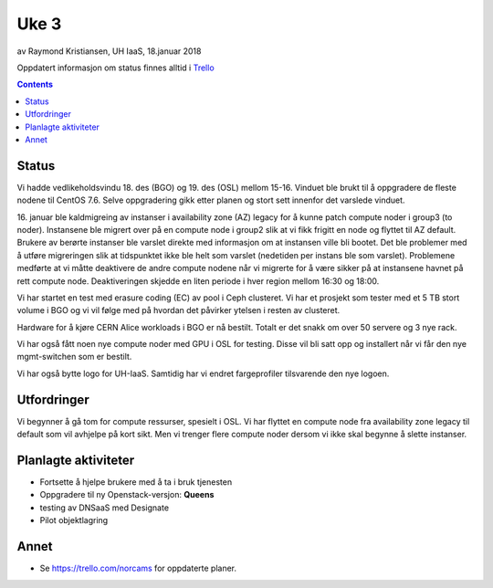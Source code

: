 ======
Uke 3
======

av Raymond Kristiansen, UH IaaS, 18.januar 2018

Oppdatert informasjon om status finnes alltid i
`Trello <https://trello.com/norcams>`_

.. contents::

Status
======

Vi hadde vedlikeholdsvindu 18. des (BGO) og 19. des (OSL) mellom 15-16. Vinduet
ble brukt til å oppgradere de fleste nodene til CentOS 7.6. Selve oppgradering
gikk etter planen og stort sett innenfor det varslede vinduet.

16. januar ble kaldmigreing av instanser i availability zone (AZ) legacy for
å kunne patch compute noder i group3 (to noder). Instansene ble migrert over på
en compute node i group2 slik at vi fikk frigitt en node og flyttet til AZ
default. Brukere av berørte instanser ble varslet direkte med informasjon om at
instansen ville bli bootet. Det ble problemer med å utføre migreringen slik at
tidspunktet ikke ble helt som varslet (nedetiden per instans ble som varslet).
Problemene medførte at vi måtte deaktivere de andre compute nodene når vi
migrerte for å være sikker på at instansene havnet på rett compute node.
Deaktiveringen skjedde en liten periode i hver region mellom 16:30 og 18:00.

Vi har startet en test med erasure coding (EC) av pool i Ceph clusteret. Vi har
et prosjekt som tester med et 5 TB stort volume i BGO og vi vil følge med på
hvordan det påvirker ytelsen i resten av clusteret.

Hardware for å kjøre CERN Alice workloads i BGO er nå bestilt. Totalt er det
snakk om over 50 servere og 3 nye rack.

Vi har også fått noen nye compute noder med GPU i OSL for testing. Disse vil
bli satt opp og installert når vi får den nye mgmt-switchen som er bestilt.

Vi har også bytte logo for UH-IaaS. Samtidig har vi endret fargeprofiler
tilsvarende den nye logoen.

.. image:: ../../../team/tips_and_tricks/images/uhiaas-logo-horizontal-dark.png


Utfordringer
============

Vi begynner å gå tom for compute ressurser, spesielt i OSL. Vi har flyttet en
compute node fra availability zone legacy til default som vil avhjelpe på kort
sikt. Men vi trenger flere compute noder dersom vi ikke skal begynne å slette
instanser.

Planlagte aktiviteter
=====================

- Fortsette å hjelpe brukere med å ta i bruk tjenesten
- Oppgradere til ny Openstack-versjon: **Queens**
- testing av DNSaaS med Designate
- Pilot objektlagring

Annet
=====

- Se https://trello.com/norcams for oppdaterte planer.
